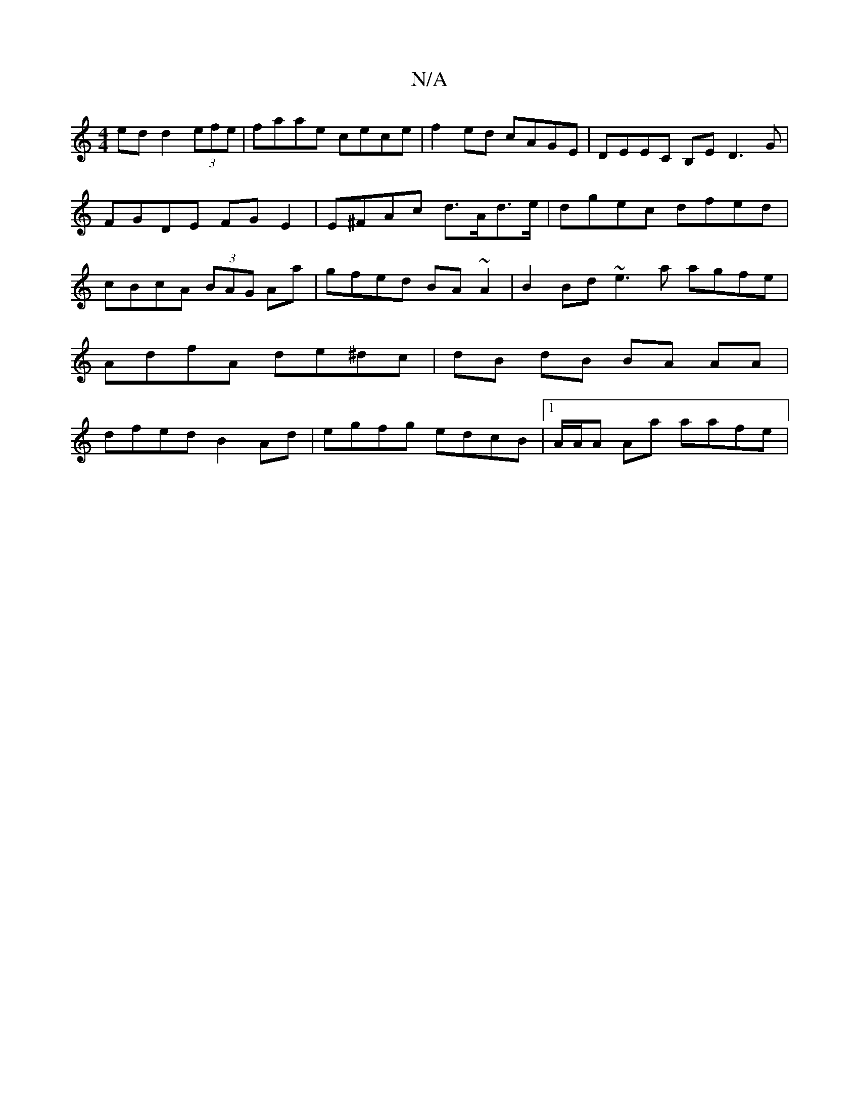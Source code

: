 X:1
T:N/A
M:4/4
R:N/A
K:Cmajor
ed d2 (3efe | faae cece | f2 ed cAGE | DEEC B,E D3G | FGDE FGE2| E^FAc d>Ad>=^e|dgec dfed|cBcA (3BAG Aa|gfed BA~A2|B2Bd ~e3a agfe | AdfA de^dc | dB dB BA AA | dfed B2 Ad | egfg edcB |1 A/A/A Aa aafe |